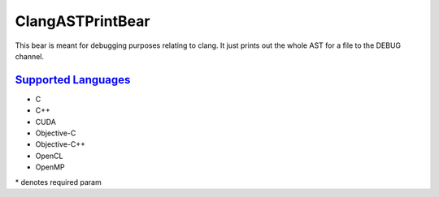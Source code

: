 **ClangASTPrintBear**
=====================

This bear is meant for debugging purposes relating to clang. It just prints out the whole AST for a file to the DEBUG channel.

`Supported Languages <../README.rst>`_
-----

* C
* C++
* CUDA
* Objective-C
* Objective-C++
* OpenCL
* OpenMP


\* denotes required param
